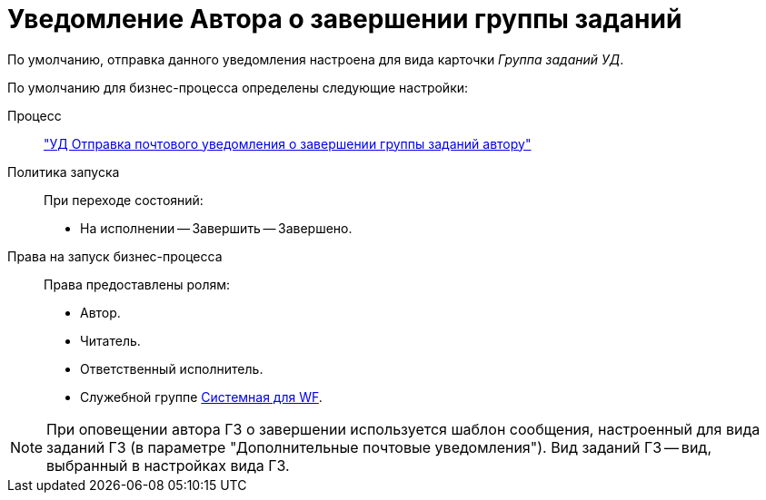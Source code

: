 = Уведомление Автора о завершении группы заданий

По умолчанию, отправка данного уведомления настроена для вида карточки _Группа заданий УД_.

По умолчанию для бизнес-процесса определены следующие настройки:

Процесс::
xref:ROOT:business-processes.adoc["УД Отправка почтового уведомления о завершении группы заданий автору"]

Политика запуска::
При переходе состояний:
+
* На исполнении -- Завершить -- Завершено.

Права на запуск бизнес-процесса::
Права предоставлены ролям:
+
* Автор.
* Читатель.
* Ответственный исполнитель.
* Служебной группе xref:ROOT:user-groups.adoc[Системная для WF].

[NOTE]
====
При оповещении автора ГЗ о завершении используется шаблон сообщения, настроенный для вида заданий ГЗ (в параметре "Дополнительные почтовые уведомления"). Вид заданий ГЗ -- вид, выбранный в настройках вида ГЗ.
====
